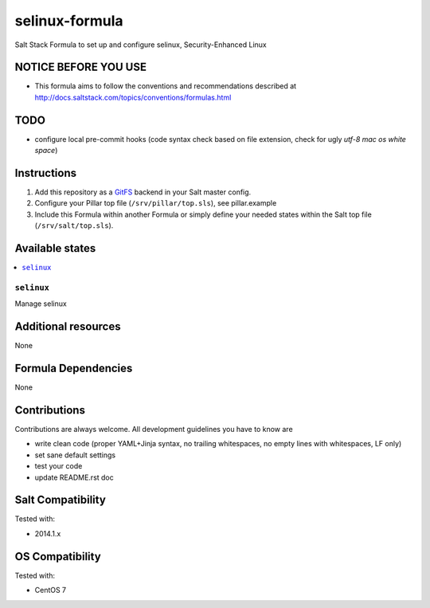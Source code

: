 ===========
selinux-formula
===========

Salt Stack Formula to set up and configure selinux, Security-Enhanced Linux

NOTICE BEFORE YOU USE
=====================

* This formula aims to follow the conventions and recommendations described at http://docs.saltstack.com/topics/conventions/formulas.html

TODO
====

* configure local pre-commit hooks (code syntax check based on file extension, check for ugly *utf-8 mac os white space*)

Instructions
============

1. Add this repository as a `GitFS <http://docs.saltstack.com/topics/tutorials/gitfs.html>`_ backend in your Salt master config.

2. Configure your Pillar top file (``/srv/pillar/top.sls``), see pillar.example

3. Include this Formula within another Formula or simply define your needed states within the Salt top file (``/srv/salt/top.sls``).

Available states
================

.. contents::
    :local:

``selinux``
-------
Manage selinux

Additional resources
====================

None

Formula Dependencies
====================

None

Contributions
=============

Contributions are always welcome. All development guidelines you have to know are

* write clean code (proper YAML+Jinja syntax, no trailing whitespaces, no empty lines with whitespaces, LF only)
* set sane default settings
* test your code
* update README.rst doc

Salt Compatibility
==================

Tested with:

* 2014.1.x

OS Compatibility
================

Tested with:

* CentOS 7
